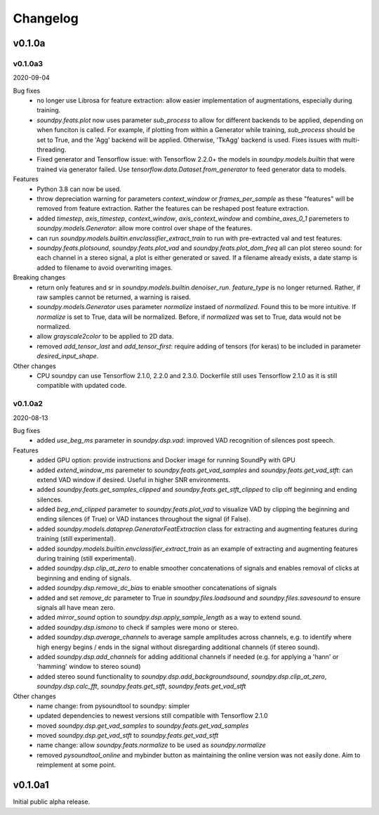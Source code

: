 *********
Changelog
*********

v0.1.0a
=======


v0.1.0a3
--------
2020-09-04

Bug fixes
   -  no longer use Librosa for feature extraction: allow easier implementation of augmentations, especially during training. 
   -  `soundpy.feats.plot` now uses parameter `sub_process` to allow for different backends to be applied, depending on when funciton is called. For example, if plotting from within a Generator while training, `sub_process` should be set to True, and the 'Agg' backend will be applied. Otherwise, 'TkAgg' backend is used. Fixes issues with multi-threading.
   -  Fixed generator and Tensorflow issue: with Tensorflow 2.2.0+ the models in `soundpy.models.builtin` that were trained via generator failed. Use `tensorflow.data.Dataset.from_generator` to feed generator data to models.

Features
   -  Python 3.8 can now be used.
   -  throw depreciation warning for parameters `context_window` or `frames_per_sample` as these "features" will be removed from feature extraction. Rather the features can be reshaped post feature extraction.
   -  added `timestep`, `axis_timestep`, `context_window`, `axis_context_window`  and `combine_axes_0_1` paremeters to  `soundpy.models.Generator`:  allow more control over shape of the features.
   -  can run `soundpy.models.builtin.envclassifier_extract_train` to run with pre-extracted val and test features. 
   -  `soundpy.feats.plotsound`, `soundpy.feats.plot_vad` and `soundpy.feats.plot_dom_freq` all can plot stereo sound: for each channel in a stereo signal, a plot is either generated or saved. If a filename already exists, a date stamp is added to filename to avoid overwriting images.

Breaking changes
   -  return only features and sr in `soundpy.models.builtin.denoiser_run`. `feature_type` is no longer returned. Rather, if raw samples cannot be returned, a warning is raised.  
   -  `soundpy.models.Generator` uses parameter `normalize` instaed of `normalized`. Found this to be more intuitive. If `normalize` is set to True, data will be normalized. Before, if `normalized` was set to True, data would not be normalized.
   - allow `grayscale2color` to be applied to 2D data.
   -  removed `add_tensor_last` and `add_tensor_first`: require adding of tensors (for keras) to be included in parameter `desired_input_shape`.
   
Other changes 
   -  CPU soundpy can use Tensorflow 2.1.0, 2.2.0 and 2.3.0. Dockerfile still uses Tensorflow 2.1.0 as it is still compatible with updated code.

   
v0.1.0a2
--------
2020-08-13


Bug fixes
   -  added `use_beg_ms` parameter in `soundpy.dsp.vad`: improved VAD recognition of silences post speech.

Features
   -  added GPU option: provide instructions and Docker image for running SoundPy with GPU
   -  added `extend_window_ms` paremeter to `soundpy.feats.get_vad_samples` and `soundpy.feats.get_vad_stft`:  can extend VAD window if desired. Useful in higher SNR environments.
   -  added `soundpy.feats.get_samples_clipped` and `soundpy.feats.get_stft_clipped` to clip off beginning and ending silences.
   -  added `beg_end_clipped` parameter to `soundpy.feats.plot_vad` to visualize VAD by clipping the beginning and ending silences (if True) or VAD instances throughout the signal (if False).
   -  added `soundpy.models.dataprep.GeneratorFeatExtraction` class for extracting and augmenting features during training (still experimental).
   -  added `soundpy.models.builtin.envclassifier_extract_train` as an example of extracting and augmenting features during training (still experimental).
   -  added `soundpy.dsp.clip_at_zero` to enable smoother concatenations of signals and enables removal of clicks at beginning and ending of signals.
   -  added `soundpy.dsp.remove_dc_bias` to enable smoother concatenations of signals
   -  added and set `remove_dc` parameter to True in `soundpy.files.loadsound` and `soundpy.files.savesound` to ensure signals all have mean zero.
   -  added `mirror_sound` option to `soundpy.dsp.apply_sample_length` as a way to extend sound.
   -  added `soundpy.dsp.ismono` to check if samples were mono or stereo.
   -  added `soundpy.dsp.average_channels` to average sample amplitudes across channels, e.g. to identify where high energy begins / ends in the signal without disregarding additional channels (if stereo sound).
   -  added `soundpy.dsp.add_channels` for adding additional channels if needed (e.g. for applying a 'hann' or 'hamming' window to stereo sound)
   -  added stereo sound functionality to `soundpy.dsp.add_backgroundsound`, `soundpy.dsp.clip_at_zero`, `soundpy.dsp.calc_fft`, `soundpy.feats.get_stft`, `soundpy.feats.get_vad_stft` 
   

Other changes
   -  name change: from pysoundtool to soundpy: simpler
   -  updated dependencies to newest versions still compatible with Tensorflow 2.1.0
   -  moved `soundpy.dsp.get_vad_samples` to `soundpy.feats.get_vad_samples`
   -  moved `soundpy.dsp.get_vad_stft` to `soundpy.feats.get_vad_stft`
   -  name change: allow `soundpy.feats.normalize` to be used as `soundpy.normalize`
   -  removed `pysoundtool_online` and mybinder button as maintaining the online version was not easily done. Aim to reimplement at some point.
   


v0.1.0a1
========

Initial public alpha release.

